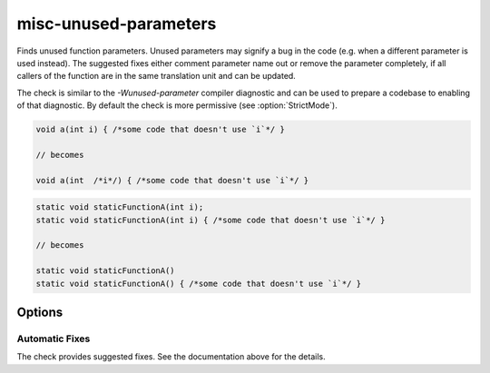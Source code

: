 .. title:: clang-tidy - misc-unused-parameters

misc-unused-parameters
======================

Finds unused function parameters. Unused parameters may signify a bug in the
code (e.g. when a different parameter is used instead). The suggested fixes
either comment parameter name out or remove the parameter completely, if all
callers of the function are in the same translation unit and can be updated.

The check is similar to the `-Wunused-parameter` compiler diagnostic and can be
used to prepare a codebase to enabling of that diagnostic. By default the check
is more permissive (see :option:`StrictMode`).

.. code-block:: c++

  void a(int i) { /*some code that doesn't use `i`*/ }

  // becomes

  void a(int  /*i*/) { /*some code that doesn't use `i`*/ }

.. code-block:: c++

  static void staticFunctionA(int i);
  static void staticFunctionA(int i) { /*some code that doesn't use `i`*/ }

  // becomes

  static void staticFunctionA()
  static void staticFunctionA() { /*some code that doesn't use `i`*/ }

Options
-------

.. option:: StrictMode

   When zero (default value), the check will ignore trivially unused parameters,
   i.e. when the corresponding function has an empty body (and in case of
   constructors - no constructor initializers). When the function body is empty,
   an unused parameter is unlikely to be unnoticed by a human reader, and
   there's basically no place for a bug to hide.

Automatic Fixes
^^^^^^^^^^^^^^^

The check provides suggested fixes. See the documentation above for the details.
